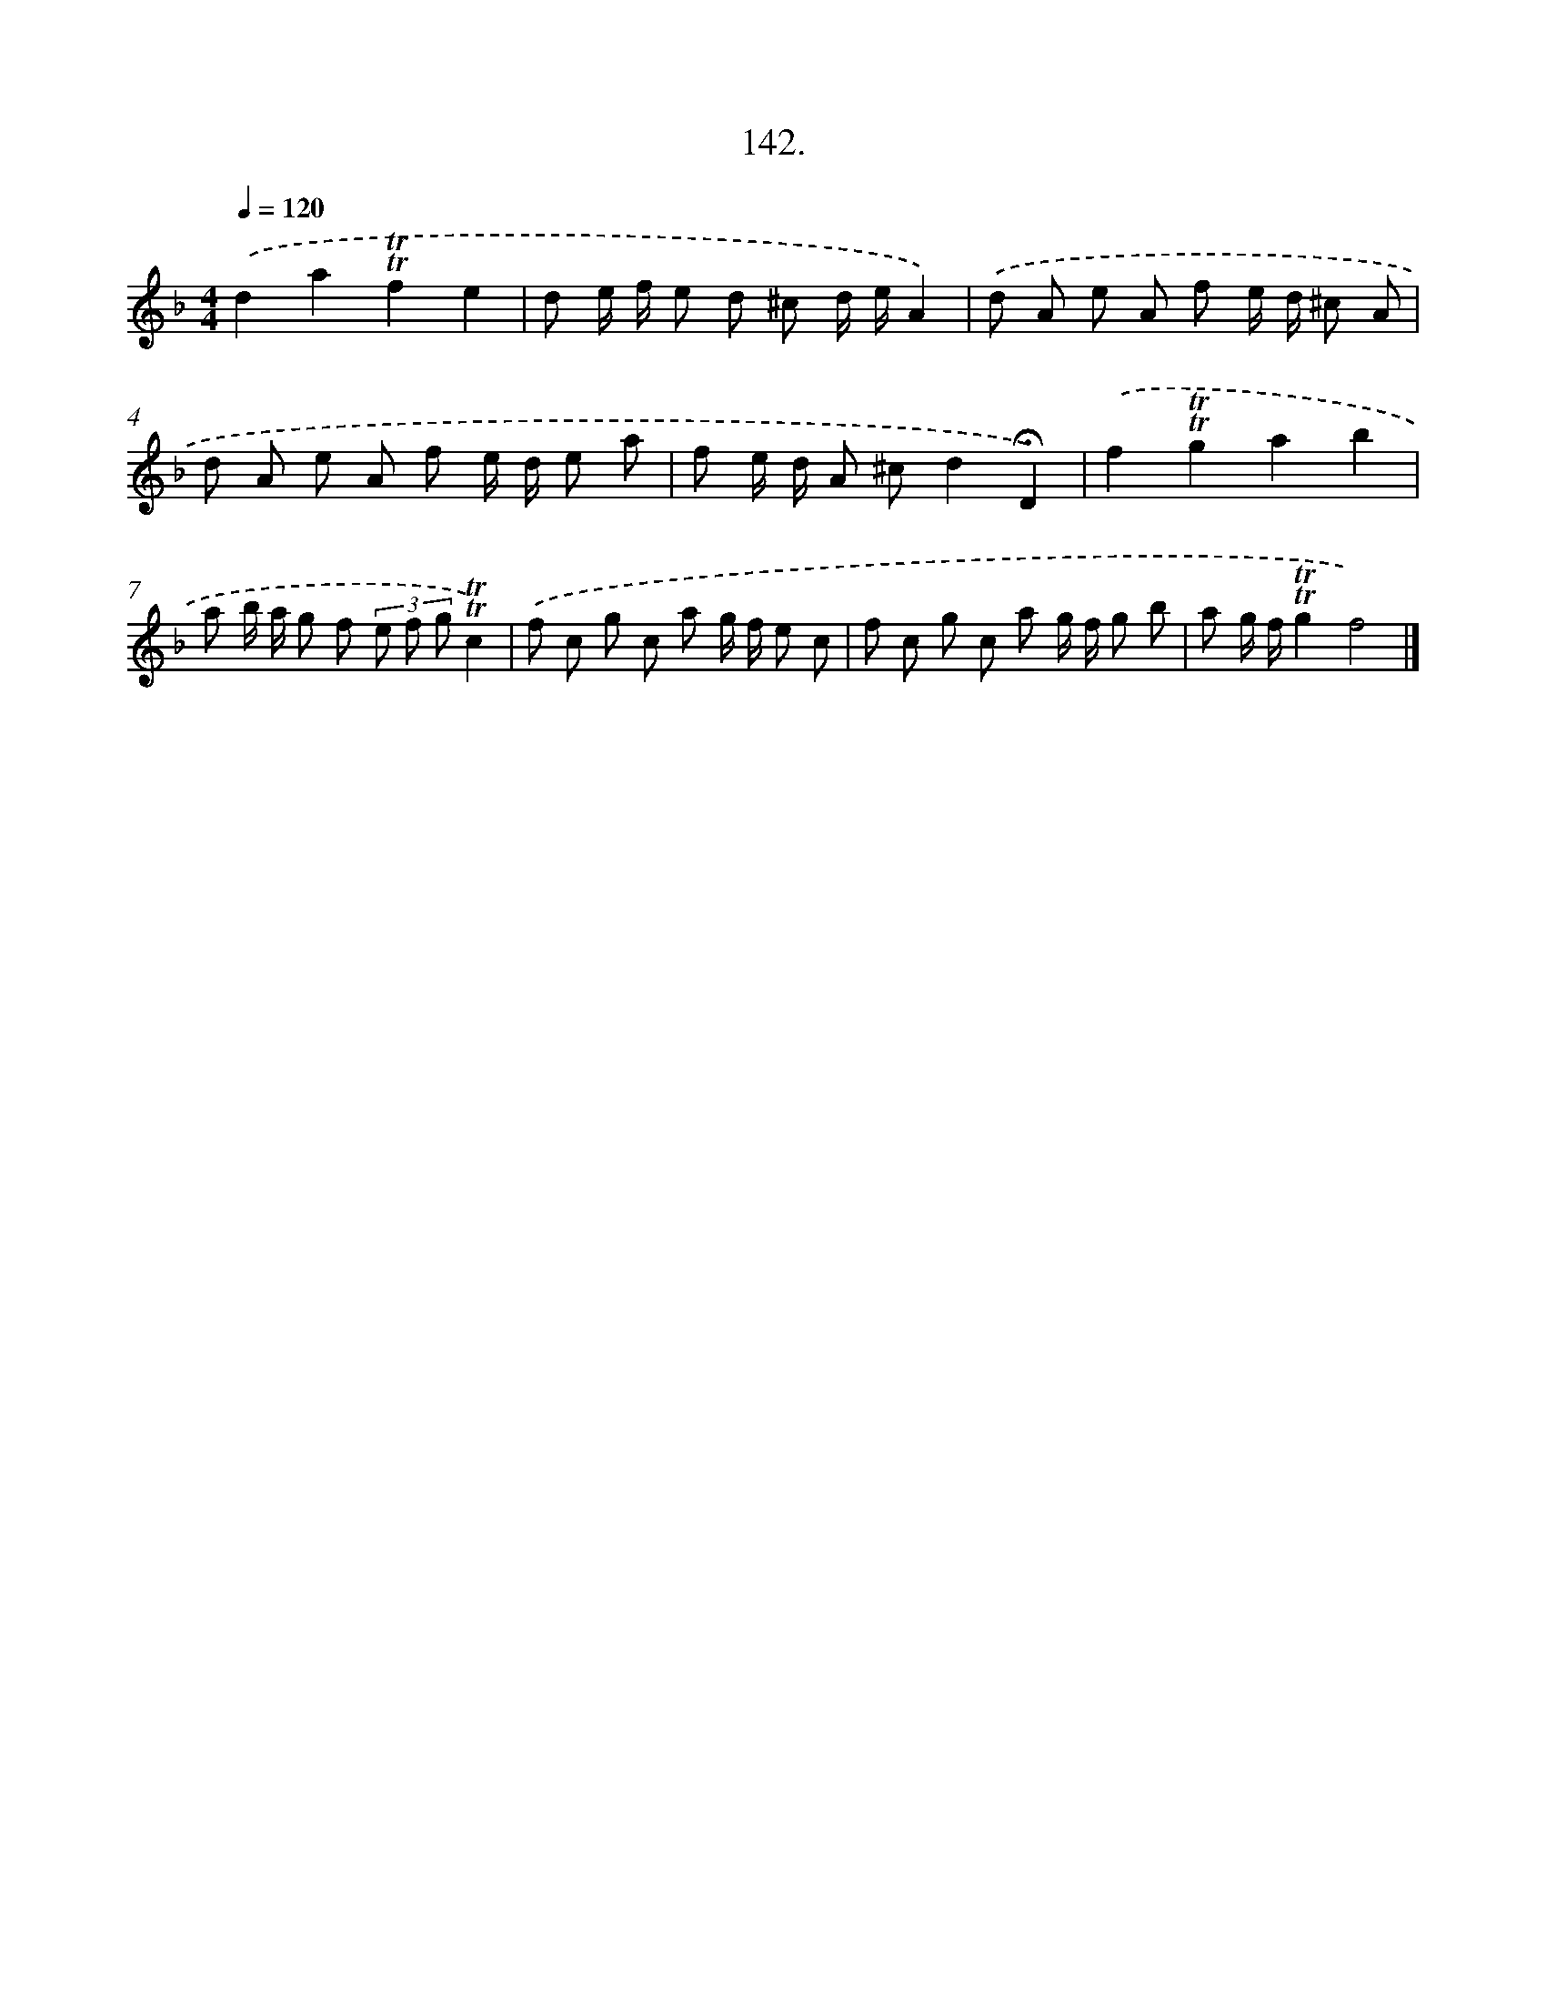 X: 14463
T: 142.
%%abc-version 2.0
%%abcx-abcm2ps-target-version 5.9.1 (29 Sep 2008)
%%abc-creator hum2abc beta
%%abcx-conversion-date 2018/11/01 14:37:44
%%humdrum-veritas 532484427
%%humdrum-veritas-data 3304674115
%%continueall 1
%%barnumbers 0
L: 1/8
M: 4/4
Q: 1/4=120
K: F clef=treble
.('d2a2!trill!!trill!f2e2 |
d e/ f/ e d ^c d/ e/A2) |
.('d A e A f e/ d/ ^c A |
d A e A f e/ d/ e a |
f e/ d/ A ^cd2!fermata!D2) |
.('f2!trill!!trill!g2a2b2 |
a b/ a/ g f (3e f g!trill!!trill!c2) |
.('f c g c a g/ f/ e c |
f c g c a g/ f/ g b |
a g/ f/!trill!!trill!g2f4) |]
